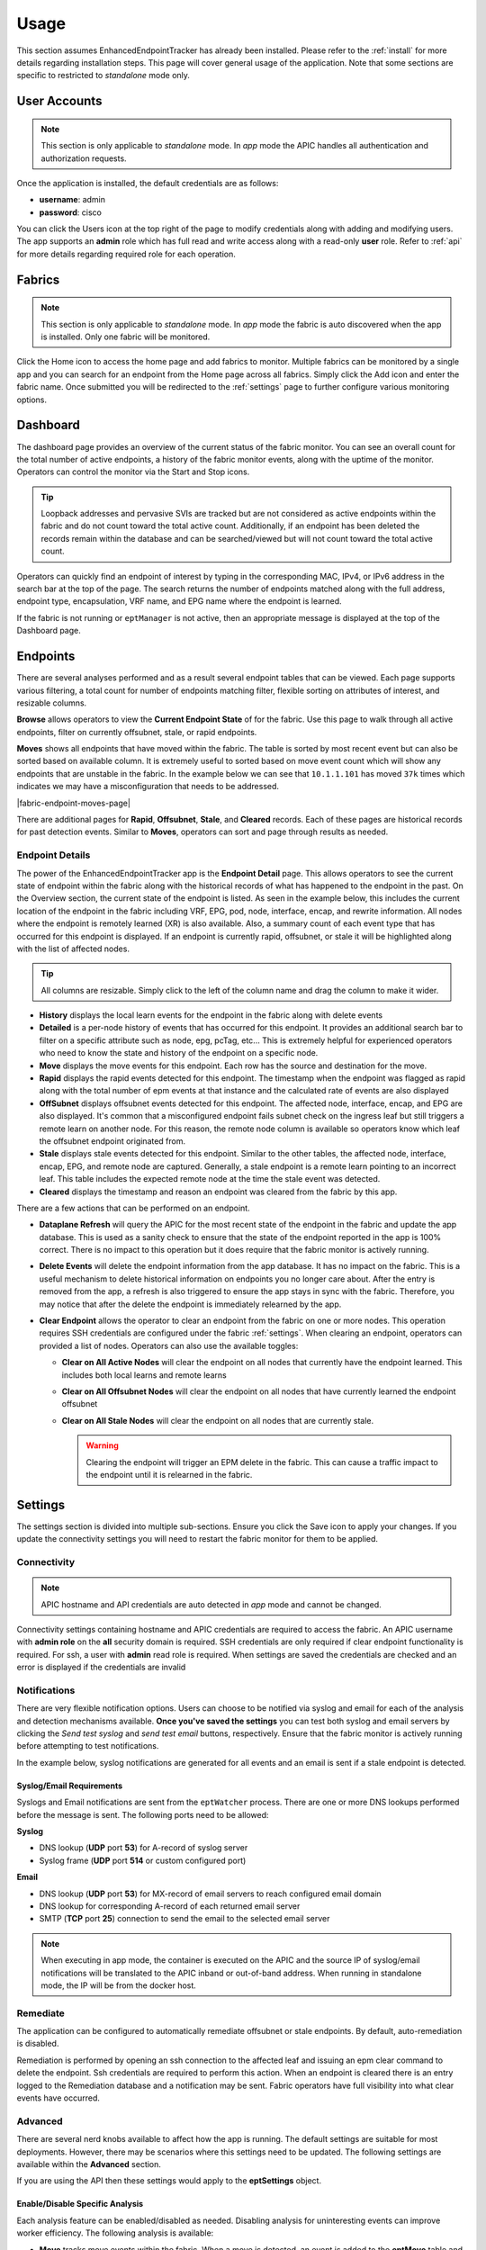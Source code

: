 .. _usage:

Usage
=====

This section assumes EnhancedEndpointTracker has already been installed. Please refer to the 
:ref:`install` for more details regarding installation steps. This page will cover general usage of 
the application.  Note that some sections are specific to restricted to `standalone` mode only.

User Accounts
-------------

.. note:: This section is only applicable to `standalone` mode. In `app` mode the APIC handles all 
          authentication and authorization requests.

Once the application is installed, the default credentials are as follows:

* **username**: admin
* **password**: cisco

You can click the Users |users-icon| icon at the top right of the page to modify credentials along 
with adding and modifying users. The app supports an **admin** role which has full read and write 
access along with a read-only **user** role. Refer to :ref:`api` for more details regarding required 
role for each operation.

Fabrics
-------

.. note:: This section is only applicable to `standalone` mode. In `app` mode the fabric is auto 
          discovered when the app is installed. Only one fabric will be monitored.

Click the Home |home-icon| icon to access the home page and add fabrics to monitor. Multiple fabrics 
can be monitored by a single app and you can search for an endpoint from the Home page across all 
fabrics.  Simply click the Add icon and enter the fabric name. Once submitted you will be 
redirected to the :ref:`settings` page to further configure various monitoring options.

|standalone-add-fabric|

.. |standalone-add-fabric| image:: imgs/standalone-add-fabric.png
   :align: middle

.. |users-icon| image:: imgs/users-icon.png
   :align: middle
   :width: 30

.. |home-icon| image:: imgs/home-icon.png
   :align: middle
   :width: 30


.. _dashboard:

Dashboard
---------

The dashboard page provides an overview of the current status of the fabric monitor. You can see an
overall count for the total number of active endpoints, a history of the fabric monitor events,
along with the uptime of the monitor. Operators can control the monitor via the Start |start-icon|
and Stop |stop-icon| icons.

.. tip:: Loopback addresses and pervasive SVIs are tracked but are not considered as active
         endpoints within the fabric and do not count toward the total active count. Additionally,
         if an endpoint has been deleted the records remain within the database and can be
         searched/viewed but will not count toward the total active count.

|fabric-dashboard|

Operators can quickly find an endpoint of interest by typing in the corresponding MAC, IPv4, or IPv6
address in the search bar at the top of the page. The search returns the number of endpoints matched
along with the full address, endpoint type, encapsulation, VRF name, and EPG name where the endpoint
is learned.

|fabric-typeahead-endpoint-search|

If the fabric is not running or ``eptManager`` is not active, then an appropriate message is
displayed at the top of the Dashboard page.

.. |start-icon| image:: imgs/start-icon.png
   :align: middle
   :width: 30

.. |stop-icon| image:: imgs/stop-icon.png
   :align: middle
   :width: 30

.. |fabric-dashboard| image:: imgs/fabric-dashboard.png
   :align: middle

.. |fabric-typeahead-endpoint-search| image:: imgs/fabric-typeahead-endpoint-search.png
   :align: middle

.. _endpoints:

Endpoints
---------

There are several analyses performed and as a result several endpoint tables that can be viewed.
Each page supports various filtering, a total count for number of endpoints matching filter,
flexible sorting on attributes of interest, and resizable columns.

|fabric-endpoint-pages|

**Browse** allows operators to view the **Current Endpoint State** of for the fabric. Use this page
to walk through all active endpoints, filter on currently offsubnet, stale, or rapid endpoints.

**Moves** shows all endpoints that have moved within the fabric. The table is sorted by most recent
event but can also be sorted based on available column.  It is extremely useful to sorted based on
move event count which will show any endpoints that are unstable in the fabric. In the example below
we can see that ``10.1.1.101`` has moved ``37k`` times which indicates we may have
a misconfiguration that needs to be addressed. 

|fabric-endpoint-moves-page|

There are additional pages for **Rapid**, **Offsubnet**, **Stale**, and **Cleared** records. Each of
these pages are historical records for past detection events. Similar to **Moves**, operators can
sort and page through results as needed.

.. |fabric-endpoint-pages| image:: imgs/fabric-endpoint-pages.png
   :align: middle

.. |fabric-endpoint-moves-pages| image:: imgs/fabric-endpoint-moves-pages.png
   :align: middle

Endpoint Details
^^^^^^^^^^^^^^^^

The power of the EnhancedEndpointTracker app is the **Endpoint Detail** page. This allows operators
to see the current state of endpoint within the fabric along with the historical records of what has
happened to the endpoint in the past. On the Overview section, the current state of the endpoint is
listed.  As seen in the example below, this includes the current location of the endpoint in the
fabric including VRF, EPG, pod, node, interface, encap, and rewrite information. All nodes where the
endpoint is remotely learned (XR) is also available.  Also, a summary count of each event type that
has occurred for this endpoint is displayed. If an endpoint is currently rapid, offsubnet, or stale
it will be highlighted along with the list of affected nodes.

|fabric-endpoint-detail|

.. tip:: All columns are resizable. Simply click to the left of the column name and drag the column
         to make it wider.

* **History** displays the local learn events for the endpoint in the fabric along with delete
  events

* **Detailed** is a per-node history of events that has occurred for this endpoint. It provides an
  additional search bar to filter on a specific attribute such as node, epg, pcTag, etc... This is
  extremely helpful for experienced operators who need to know the state and history of the endpoint 
  on a specific node.

* **Move** displays the move events for this endpoint. Each row has the source and destination for
  the move. 

* **Rapid** displays the rapid events detected for this endpoint. The timestamp when the endpoint
  was flagged as rapid along with the total number of epm events at that instance and the calculated
  rate of events are also displayed

* **OffSubnet** displays offsubnet events detected for this endpoint. The affected node, interface,
  encap, and EPG are also displayed. It's common that a misconfigured endpoint fails subnet check on
  the ingress leaf but still triggers a remote learn on another node. For this reason, the remote
  node column is available so operators know which leaf the offsubnet endpoint originated from.

* **Stale** displays stale events detected for this endpoint. Similar to the other tables, the
  affected node, interface, encap, EPG, and remote node are captured. Generally, a stale endpoint is
  a remote learn pointing to an incorrect leaf.  This table includes the expected remote node at the
  time the stale event was detected.

* **Cleared** displays the timestamp and reason an endpoint was cleared from the fabric by this app.

There are a few actions that can be performed on an endpoint.

|fabric-endpoint-actions|

* **Dataplane Refresh** will query the APIC for the most recent state of the endpoint in the fabric
  and update the app database. This is used as a sanity check to ensure that the state of the
  endpoint reported in the app is 100% correct. There is no impact to this operation but it does
  require that the fabric monitor is actively running.

* **Delete Events** will delete the endpoint information from the app database. It has no impact on
  the fabric. This is a useful mechanism to delete historical information on endpoints you no longer
  care about. After the entry is removed from the app, a refresh is also triggered to ensure the app
  stays in sync with the fabric. Therefore, you may notice that after the delete the endpoint is
  immediately relearned by the app.

* **Clear Endpoint** allows the operator to clear an endpoint from the fabric on one or more nodes.
  This operation requires SSH credentials are configured under the fabric :ref:`settings`. When
  clearing an endpoint, operators can provided a list of nodes. Operators can also use the available
  toggles:

  * **Clear on All Active Nodes** will clear the endpoint on all nodes that currently have the
    endpoint learned. This includes both local learns and remote learns

  * **Clear on All Offsubnet Nodes** will clear the endpoint on all nodes that have currently
    learned the endpoint offsubnet

  * **Clear on All Stale Nodes** will clear the endpoint on all nodes that are currently stale.

    .. warning:: Clearing the endpoint will trigger an EPM delete in the fabric. This can cause a 
                 traffic impact to the endpoint until it is relearned in the fabric. 

  |clear-fabric-endpoint|


.. |fabric-endpoint-detail| image:: imgs/fabric-endpoint-detail.png
   :align: middle

.. |fabric-endpoint-actions| image:: imgs/fabric-endpoint-actions.png
   :align: middle

.. |clear-fabric-endpoint| image:: imgs/clear-fabric-endpoint.png
   :align: middle

.. _settings:

Settings
--------

The settings section is divided into multiple sub-sections. Ensure you click the Save |save-icon| 
icon to apply your changes.  If you update the connectivity settings you will need to restart the 
fabric monitor for them to be applied.

.. |save-icon| image:: imgs/save-icon.png
   :align: middle
   :width: 30

Connectivity
^^^^^^^^^^^^

.. note:: APIC hostname and API credentials are auto detected in `app` mode and cannot be changed.

Connectivity settings containing hostname and APIC credentials are required to access the fabric. An 
APIC username with **admin role** on the **all** security domain is required. SSH credentials are 
only required if clear endpoint functionality is required.  For ssh, a user with **admin** read 
role is required. When settings are saved the credentials are checked and an error is displayed if 
the credentials are invalid

|fabric-settings-connectivity|

.. |fabric-settings-connectivity| image:: imgs/fabric-settings-connectivity.png
   :align: middle

Notifications
^^^^^^^^^^^^^

There are very flexible notification options. Users can choose to be notified via syslog and email 
for each of the analysis and detection mechanisms available. **Once you've saved the settings** you 
can test both syslog and email servers by clicking the *Send test syslog* and *send test email* 
buttons, respectively. Ensure that the fabric monitor is actively running before attempting to test 
notifications.

In the example below, syslog notifications are generated for all events and an email is sent if a 
stale endpoint is detected.

|fabric-settings-notifications|

Syslog/Email Requirements
~~~~~~~~~~~~~~~~~~~~~~~~~

Syslogs and Email notifications are sent from the ``eptWatcher`` process. There are one or more 
DNS lookups performed before the message is sent. The following ports need to be allowed:

**Syslog**

* DNS lookup (**UDP** port **53**) for A-record of syslog server
* Syslog frame (**UDP** port **514** or custom configured port)

**Email**

* DNS lookup (**UDP** port **53**) for MX-record of email servers to reach configured email domain
* DNS lookup for corresponding A-record of each returned email server
* SMTP (**TCP** port **25**) connection to send the email to the selected email server

.. note:: When executing in app mode, the container is executed on the APIC and the source IP of 
          syslog/email notifications will be translated to the APIC inband or out-of-band address. 
          When running in standalone mode, the IP will be from the docker host.

.. |fabric-settings-notifications| image:: imgs/fabric-settings-notifications.png
   :align: middle


Remediate
^^^^^^^^^

The application can be configured to automatically remediate offsubnet or stale endpoints. By 
default, auto-remediation is disabled.  

Remediation is performed by opening an ssh connection to the affected leaf and issuing an epm clear 
command to delete the endpoint.  Ssh credentials are required to perform this action. When an 
endpoint is cleared there is an entry logged to the Remediation database and a notification may be 
sent.  Fabric operators have full visibility into what clear events have occurred.

|fabric-settings-remediate|

.. |fabric-settings-remediate| image:: imgs/fabric-settings-remediate.png
   :align: middle

Advanced
^^^^^^^^

There are several nerd knobs available to affect how the app is running. The default settings are 
suitable for most deployments. However, there may be scenarios where this settings need to be 
updated.  The following settings are available within the **Advanced** section. 

If you are using the API then these settings would apply to the **eptSettings** object.

|fabric-settings-advanced|

Enable/Disable Specific Analysis
~~~~~~~~~~~~~~~~~~~~~~~~~~~~~~~~

Each analysis feature can be enabled/disabled as needed. Disabling analysis for uninteresting events 
can improve worker efficiency. The following analysis is available:

* **Move** tracks move events within the fabric. When a move is detected, an event is added to the 
  **eptMove** table and an optional notification is sent.

* **Offsubnet** analysis keeps track of all configured fvSubnet/fvIpAttr objects in the fabric and 
  corresponding mapping to fvAEPg/fvBD. When an IP learn occurs, the vrf VNID and pcTag from the 
  endpoint are used to derive the originating EPG and corresponding BD. The IP is checked against 
  all subnets configured for that BD and if it doesn't match it the endpoint is flagged as 
  offsubnet. This mechanism can be used for both local (PL/VL) learns along with remove (XR) learns.
  When an offsubnet endpoint is detected, an event is added to the **eptOffsubnet** table and the
  **is_offsubnet** flag is set for the endpoint in the **eptEndpoint** table.

* **Stale** analysis tracks where in the fabric an endpoint is locally learned. When a new learn is 
  seen on a node, it is cross referenced to where it is expected to be learned. If the learn does 
  not point to the expected leaf (or leaf-pair in the case of vPC) then the endpoint is flagged as 
  stale. Note, stale analysis also includes the appropriate logic to handle bounce/bounce-to-proxy 
  scenarios. When a stale endpoint is detected, an event is added to the **eptStale** table and the
  **is_stale** flag is set for the endpoint in the **eptEndpoint** table.

* **Rapid** analysis is a mechanism that counts the number of events received across all nodes for 
  a single endpoint. If the number of events per minute exceed the configured threshold, then the 
  endpoint is flagged as rapid and further events from this endpoint are ignored until the rapid 
  hold-down timer have expired. Rapid analysis helps operators quickly determine if an endpoint is 
  unstable in the fabric.  Additionally, it protects the app from processing excessive events from 
  an unstable endpoint. When a rapid endpoint is detected, an event is added to the **eptRapid** 
  table and the **is_rapid** flag is set for the endpoint in the **eptEndpoint** table.


Event Count
~~~~~~~~~~~

Fabric monitor events (i.e., starting and stopping the monitor) are wrapped at a configurable count. 
Endpoint events are also wrapped within the database. Some events, such as local endpoint history 
and endpoint moves, are wrapped per endpoint. Other events, such as offsubnet and stale events, are 
wrapped per node and per endpoint. Users can set the following thresholds:

* **Max Fabric Monitor Events** the maximum number of fabric monitor events to keep. If the
  threshold is exceeded then older events are discarded.

* **Max Endpoint Events** the maximum number of endpoint events to keep. This applies to several 
  endpoint tables such as **eptEndpoint**, **eptMove**, and **eptRapid**.
 
* **Max Per-Node Endpoint Events** the maximum number of per-node endpoint events to keep. This 
  applies to all endpoint tables that are keyed per node. This includes **eptHistory**, 
  **eptOffsubnet**, **eptStale**, and **eptRemediate**.


Rapid Endpoint Paramaters
~~~~~~~~~~~~~~~~~~~~~~~~~

It is helpful be notified when an endpoint is creating a high number of events. This often indicates 
that the endpoint is unstable. When a endpoint is flagged as rapid, analysis is temporarily disabled 
for that endpoint and notifications are sent. Endpoints events are counted across all nodes and a 
rate of events per minute is calculated at regular intervals. When the configured threshold of 
events per minute is exceeded, the endpoint is flagged as rapid and analysis is disabled for the 
holdtime. If refresh is enabled, an API refresh request is sent to determine the current state of 
the endpoint after it is no longer marked as rapid.

* **Rapid Event Threshold** number of events per minute before an endpoint is marked as rapid.

* **Rapid Holdtime** is the number of seconds to ignore new events from an endpoint marked as rapid.

* **Rapid Refresh**, when an endpoint is no longer rapid the state of db is out of sync from the
  fabric. When endabled, a refresh is triggered to determine the current state of the previously
  rapid endpoint.


Stale Analysis
~~~~~~~~~~~~~~

When stale analysis is enabled, there are a few events that user may not wish to be treated as a 
stale event. A stale endpoint is generally a remote learn (XR) pointing to a leaf where the endpoint 
is no longer local. If the endpoint is no longer local in the fabric and the XR entry still exists 
on a node in the fabric, then the 'stale-no-local' logic is applied. If the endpoint is local on 
multiple nodes at the same time, then the last local node is assumed to be the correct entry and 
the 'stale-multiple-local' logic is applied. Note, this logic does not apply to vpc-attached 
endpoints which are expected to be learned on both nodes within the vpc.

* **Stale-no-local** enable stale-no-local detection
* **Stale-multiple-local** enable stale-multiple-local detection


Startup Event Queueing
~~~~~~~~~~~~~~~~~~~~~~

This app heavily leverages subscriptions for keeping the app db in sync with the APIC. When the
fabric monitor is started it needs to build the initial db state and setup appropriate MO
subscriptions. It is possible that changes are occurring during the initial build. To capture these
events, the subscriptions are started before the MO builds. After the build completes, any event
received is then analyzed.The number of events queued is dependent on the rate of events and the 
build time. It may be desirable to ignore the events during initialization, in which case queue 
events can be disabled.

* **Queue initial events** enables queueing of all standard MO events during build
* **Queue initial endpoint events** enables queuing of all EPM events during endpoint build

.. |fabric-settings-advanced| image:: imgs/fabric-settings-advanced.png
   :align: middle





